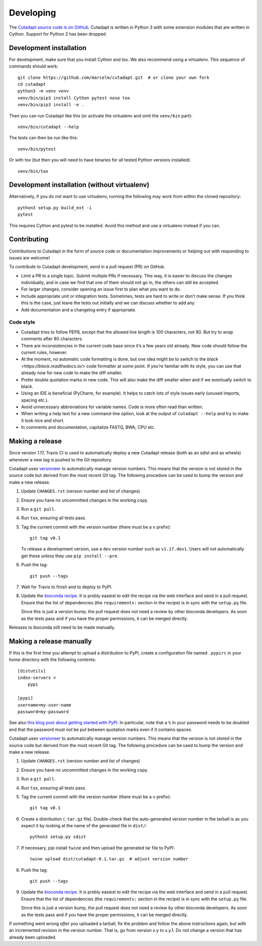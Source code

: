 Developing
==========

The `Cutadapt source code is on GitHub <https://github.com/marcelm/cutadapt/>`_.
Cutadapt is written in Python 3 with some extension modules that are written
in Cython. Support for Python 2 has been dropped.


Development installation
------------------------

For development, make sure that you install Cython and tox. We also recommend
using a virtualenv. This sequence of commands should work::

    git clone https://github.com/marcelm/cutadapt.git  # or clone your own fork
    cd cutadapt
    python3 -m venv venv
    venv/bin/pip3 install Cython pytest nose tox
    venv/bin/pip3 install -e .

Then you can run Cutadapt like this (or activate the virtualenv and omit the
``venv/bin`` part)::

    venv/bin/cutadapt --help

The tests can then be run like this::

    venv/bin/pytest

Or with tox (but then you will need to have binaries for all tested Python
versions installed)::

    venv/bin/tox


Development installation (without virtualenv)
---------------------------------------------

Alternatively, if you do not want to use virtualenv, running the following may
work from within the cloned repository::

    python3 setup.py build_ext -i
    pytest

This requires Cython and pytest to be installed. Avoid this method and use a
virtualenv instead if you can.


Contributing
------------

Contributions to Cutadapt in the form of source code or documentation
improvements or helping out with responding to issues are welcome!

To contribute to Cutadapt development, send in a pull request (PR) on GitHub.

* Limit a PR to a single topic. Submit multiple PRs if necessary. This way, it
  is easier to discuss the changes individually, and in case we find that one
  of them should not go in, the others can still be accepted.
* For larger changes, consider opening an issue first to plan what you want to
  do.
* Include appropriate unit or integration tests. Sometimes, tests are hard to
  write or don’t make sense. If you think this is the case, just leave the tests
  out initially and we can discuss whether to add any.
* Add documentation and a changelog entry if appropriate.


Code style
~~~~~~~~~~

* Cutadapt tries to follow PEP8, except that the allowed line length is 100
  characters, not 80. But try to wrap comments after 80 characters.
* There are inconsistencies in the current code base since it’s a few years old
  already. New code should follow the current rules, however.
* At the moment, no automatic code formatting is done, but one idea might be to
  switch to the `black <https://black.readthedocs.io/>` code formatter at some
  point. If you’re familiar with its style, you can use that already now for
  new code to make the diff smaller.
* Prefer double quotation marks in new code. This will also make the diff smaller
  when and if we eventually switch to black.
* Using an IDE is beneficial (PyCharm, for example). It helps to catch lots of
  style issues early (unused imports, spacing etc.).
* Avoid unnecessary abbreviations for variable names. Code is more often read
  than written.
* When writing a help text for a new command-line option, look at the output of
  ``cutadapt --help`` and try to make it look nice and short.
* In comments and documentation, capitalize FASTQ, BWA, CPU etc.


Making a release
----------------

Since version 1.17, Travis CI is used to automatically deploy a new Cutadapt release
(both as an sdist and as wheels) whenever a new tag is pushed to the Git repository.

Cutadapt uses `versioneer <https://github.com/warner/python-versioneer>`_ to automatically manage
version numbers. This means that the version is not stored in the source code but derived from
the most recent Git tag. The following procedure can be used to bump the version and make a new
release.

#. Update ``CHANGES.rst`` (version number and list of changes)

#. Ensure you have no uncommitted changes in the working copy.

#. Run a ``git pull``.

#. Run ``tox``, ensuring all tests pass.

#. Tag the current commit with the version number (there must be a ``v`` prefix)::

       git tag v0.1

   To release a development version, use a ``dev`` version number such as ``v1.17.dev1``.
   Users will not automatically get these unless they use ``pip install --pre``.

#. Push the tag::

       git push --tags

#. Wait for Travis to finish and to deploy to PyPI.

#. Update the `bioconda recipe <https://github.com/bioconda/bioconda-recipes/blob/master/recipes/cutadapt/meta.yaml>`_.
   It is probly easiest to edit the recipe via the web interface and send in a
   pull request. Ensure that the list of dependencies (the ``requirements:``
   section in the recipe) is in sync with the ``setup.py`` file.

   Since this is just a version bump, the pull request does not need a
   review by other bioconda developers. As soon as the tests pass and if you
   have the proper permissions, it can be merged directly.


Releases to bioconda still need to be made manually.


Making a release manually
-------------------------

.. note:
    This section is outdated, see the previous section!

If this is the first time you attempt to upload a distribution to PyPI, create a
configuration file named ``.pypirc`` in your home directory with the following
contents::

    [distutils]
    index-servers =
        pypi

    [pypi]
    username=my-user-name
    password=my-password

See also `this blog post about getting started with
PyPI <http://peterdowns.com/posts/first-time-with-pypi.html>`_. In particular,
note that a ``%`` in your password needs to be doubled and that the password
must *not* be put between quotation marks even if it contains spaces.

Cutadapt uses `versioneer <https://github.com/warner/python-versioneer>`_ to automatically manage
version numbers. This means that the version is not stored in the source code but derived from
the most recent Git tag. The following procedure can be used to bump the version and make a new
release.

#. Update ``CHANGES.rst`` (version number and list of changes)

#. Ensure you have no uncommitted changes in the working copy.

#. Run a ``git pull``.

#. Run ``tox``, ensuring all tests pass.

#. Tag the current commit with the version number (there must be a ``v`` prefix)::

       git tag v0.1

#. Create a distribution (``.tar.gz`` file). Double-check that the auto-generated version number in
   the tarball is as you expect it by looking at the name of the generated file in ``dist/``::

       python3 setup.py sdist

#. If necessary, pip install ``twine`` and then upload the generated tar file to PyPI::

       twine upload dist/cutadapt-0.1.tar.gz  # adjust version number

#. Push the tag::

       git push --tags

#. Update the `bioconda recipe <https://github.com/bioconda/bioconda-recipes/blob/master/recipes/cutadapt/meta.yaml>`_.
   It is probly easiest to edit the recipe via the web interface and send in a
   pull request. Ensure that the list of dependencies (the ``requirements:``
   section in the recipe) is in sync with the ``setup.py`` file.

   Since this is just a version bump, the pull request does not need a
   review by other bioconda developers. As soon as the tests pass and if you
   have the proper permissions, it can be merged directly.

If something went wrong *after* you uploaded a tarball, fix the problem and follow the
above instructions again, but with an incremented revision in the version number.
That is, go from version x.y to x.y.1. Do not change a version that has already
been uploaded.

